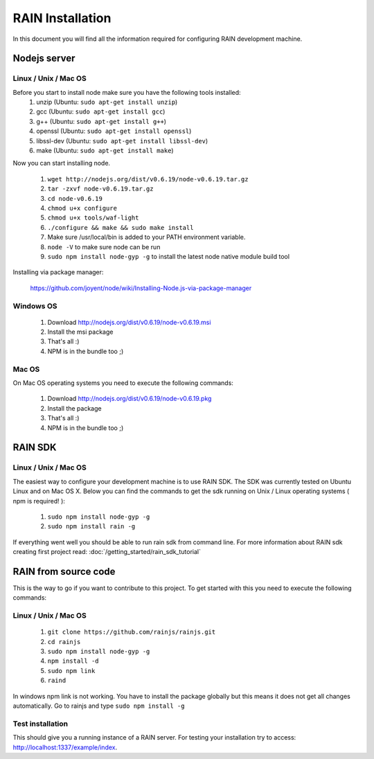=================
RAIN Installation
=================

In this document you will find all the information required for configuring RAIN
development machine.

-------------
Nodejs server
-------------

.....................
Linux / Unix / Mac OS
.....................

Before you start to install node make sure you have the following tools installed:
   #. unzip (Ubuntu: ``sudo apt-get install unzip``)
   #. gcc (Ubuntu: ``sudo apt-get install gcc``)
   #. g++ (Ubuntu: ``sudo apt-get install g++``)
   #. openssl (Ubuntu: ``sudo apt-get install openssl``)
   #. libssl-dev (Ubuntu: ``sudo apt-get install libssl-dev``)
   #. make (Ubuntu: ``sudo apt-get install make``)

Now you can start installing node.

   #. ``wget http://nodejs.org/dist/v0.6.19/node-v0.6.19.tar.gz``
   #. ``tar -zxvf node-v0.6.19.tar.gz``
   #. ``cd node-v0.6.19``
   #. ``chmod u+x configure``
   #. ``chmod u+x tools/waf-light``
   #. ``./configure && make && sudo make install``
   #. Make sure /usr/local/bin is added to your PATH environment variable.
   #. ``node -V`` to make sure node can be run
   #. ``sudo npm install node-gyp -g`` to install the latest node native module build tool

Installing via package manager:

   https://github.com/joyent/node/wiki/Installing-Node.js-via-package-manager

..........
Windows OS
..........

   #. Download http://nodejs.org/dist/v0.6.19/node-v0.6.19.msi
   #. Install the msi package
   #. That's all :)
   #. NPM is in the bundle too ;)

......
Mac OS
......

On Mac OS operating systems you need to execute the following commands:

   #. Download http://nodejs.org/dist/v0.6.19/node-v0.6.19.pkg
   #. Install the package
   #. That's all :)
   #. NPM is in the bundle too ;)

--------
RAIN SDK
--------

.....................
Linux / Unix / Mac OS
.....................

The easiest way to configure your development machine is to use RAIN SDK. The SDK was currently
tested on Ubuntu Linux and on Mac OS X. Below you can find the commands to get the sdk running on
Unix / Linux operating systems ( npm is required! ):

   #. ``sudo npm install node-gyp -g``
   #. ``sudo npm install rain -g``

If everything went well you should be able to run rain sdk from command line. For more information
about RAIN sdk creating first project read: :doc:`/getting_started/rain_sdk_tutorial`

---------------------
RAIN from source code
---------------------

This is the way to go if you want to contribute to this project. To get started with this
you need to execute the following commands:

...............................
Linux / Unix / Mac OS
...............................

   #. ``git clone https://github.com/rainjs/rainjs.git``
   #. ``cd rainjs``
   #. ``sudo npm install node-gyp -g``
   #. ``npm install -d``
   #. ``sudo npm link``
   #. ``raind``

In windows npm link is not working. You have to install the package globally
but this means it does not get all changes automatically.
Go to rainjs and type ``sudo npm install -g``

.................
Test installation
.................

This should give you a running instance of a RAIN server. For testing your
installation try to access: http://localhost:1337/example/index.
